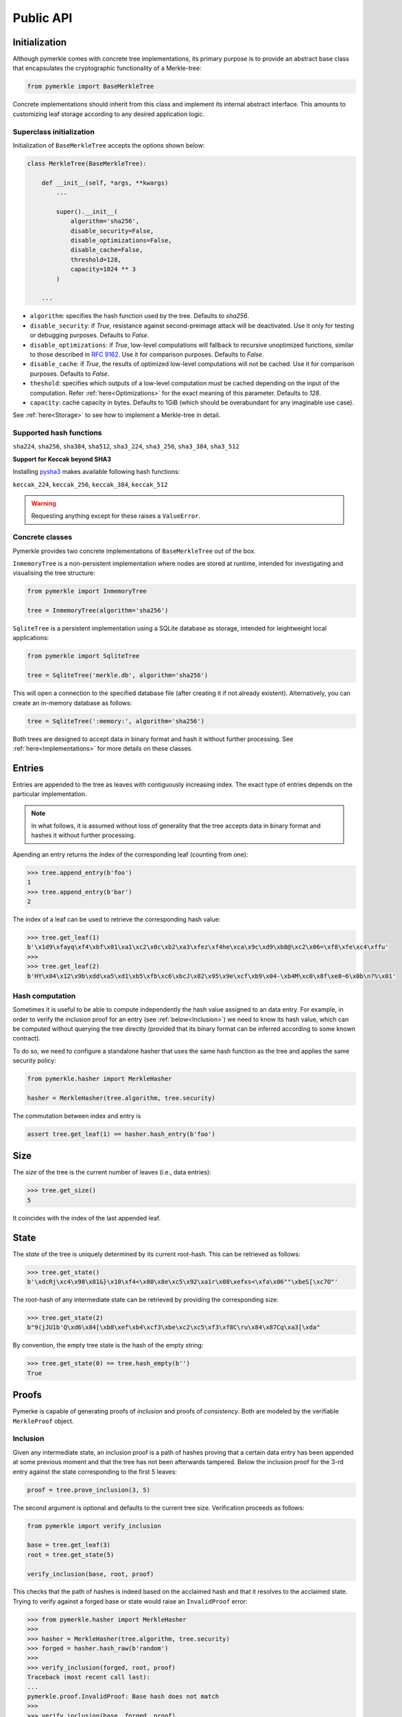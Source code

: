 Public API
++++++++++

Initialization
==============

Although pymerkle comes with concrete tree implementations, its primary
purpose is to provide an abstract base class that encapsulates the
cryptographic functionality of a Merkle-tree:


.. code-block:: python

    from pymerkle import BaseMerkleTree

Concrete implementations should inherit from this class and implement its
internal abstract interface. This amounts to customizing leaf storage according
to any desired application logic.


Superclass initialization
-------------------------

Initialization of ``BaseMerkleTree`` accepts the options shown below:


.. code-block:: python

    class MerkleTree(BaseMerkleTree):

        def __init__(self, *args, **kwargs)
            ...

            super().__init__(
                algorithm='sha256',
                disable_security=False,
                disable_optimizations=False,
                disable_cache=False,
                threshold=128,
                capacity=1024 ** 3
            )

        ...


- ``algorithm``: specifies the hash function used by the tree. Defaults to
  *sha256*.
- ``disable_security``: if *True*, resistance against second-preimage attack will be
  deactivated. Use it only for testing or debugging purposes. Defaults to
  *False*.
- ``disable_optimizations``: if *True*, low-level computations will fallback to
  recursive unoptimized functions, similar to those described in `RFC 9162`_.
  Use it for comparison purposes. Defaults to *False*.
- ``disable_cache``: if *True*, the results of optimized low-level computations
  will not be cached. Use it for comparison purposes. Defaults to *False*.
- ``theshold``: specifies which outputs of a low-level computation must be
  cached depending on the input of the computation. Refer :ref:`here<Optimizations>`
  for the exact meaning of this parameter. Defaults to *128*.
- ``capacity``: cache capacity in bytes. Defaults to 1GiB (which should be
  overabundant for any imaginable use case).

See :ref:`here<Storage>` to see how to implement a Merkle-tree in detail.


Supported hash functions
------------------------

``sha224``, ``sha256``, ``sha384``, ``sha512``, ``sha3_224``, ``sha3_256``, ``sha3_384``, ``sha3_512``

**Support for Keccak beyond SHA3**

Installing `pysha3`_ makes available following hash functions:

``keccak_224``, ``keccak_256``, ``keccak_384``, ``keccak_512``


.. warning:: Requesting anything except for these raises a ``ValueError``.


Concrete classes
----------------

Pymerkle provides two concrete implementations of ``BaseMerkleTree`` out of the
box.

``InmemoryTree`` is a non-persistent implementation where nodes are stored at
runtime, intended for investigating and visualising the tree structure:


.. code-block:: python

    from pymerkle import InmemoryTree

    tree = InmemoryTree(algorithm='sha256')


``SqliteTree`` is a persistent implementation using a SQLite database as
storage, intended for leightweight local applications:



.. code-block:: python

    from pymerkle import SqliteTree

    tree = SqliteTree('merkle.db', algorithm='sha256')


This will open a connection to the specified database file (after creating it if
not already existent). Alternatively, you can create an in-memory database as
follows:


.. code-block:: python

    tree = SqliteTree(':memory:', algorithm='sha256')


Both trees are designed to accept data in binary format and hash it without
further processing. See :ref:`here<Implementations>` for more details on these
classes.


Entries
=======

Entries are appended to the tree as leaves with contiguously increasing index.
The exact type of entries depends on the particular implementation.


.. note:: In what follows, it is assumed without loss of generality that the tree
      accepts data in binary format and hashes it without further processing.


Apending an entry returns the index of the corresponding leaf (counting from one):


.. code-block:: python

    >>> tree.append_entry(b'foo')
    1
    >>> tree.append_entry(b'bar')
    2


The index of a leaf can be used to retrieve the corresponding hash value:


.. code-block:: python

   >>> tree.get_leaf(1)
   b'\x1d9\xfayq\xf4\xbf\x01\xa1\xc2\x0c\xb2\xa3\xfez\xf4he\xca\x9c\xd9\xb8@\xc2\x06=\xf8\xfe\xc4\xffu'
   >>>
   >>> tree.get_leaf(2)
   b'HY\x04\x12\x9b\xdd\xa5\xd1\xb5\xfb\xc6\xbcJ\x82\x95\x9e\xcf\xb9\x04-\xb4M\xc0\x8f\xe8~6\x0b\n?%\x01'


Hash computation
----------------

Sometimes it is useful to be able to compute independently the hash value assigned
to an data entry. For example, in order to verify the inclusion proof for an entry
(see :ref:`below<Inclusion>`) we need to know its hash value, which can be computed without
querying the tree directly (provided that its binary format can be inferred
according to some known contract).

To do so, we need to configure a standalone hasher that uses the same hash function
as the tree and applies the same security policy:


.. code-block:: python

   from pymerkle.hasher import MerkleHasher

   hasher = MerkleHasher(tree.algorithm, tree.security)


The commutation between index and entry is

.. code-block:: python

   assert tree.get_leaf(1) == hasher.hash_entry(b'foo')


Size
====

The *size* of the tree is the current number of leaves (i.e., data entries):


.. code-block:: python

   >>> tree.get_size()
   5


It coincides with the index of the last appended leaf.


State
=====

The *state* of the tree is uniquely determined by its current root-hash. This
can be retrieved as follows:

.. code-block:: python

   >>> tree.get_state()
   b'\xdcRj\xc4\x98\x81&}\x10\xf4<\x80\x8e\xc5\x92\xa1r\x08\xefxs<\xfa\x06""\xbeS[\xc7O"'


The root-hash of any intermediate state can be retrieved by providing the
corresponding size:


.. code-block:: python

   >>> tree.get_state(2)
   b"9(jJU1b'Q\xd6\x84[\xb8\xef\xb4\xcf3\xbe\xc2\xc5\xf3\xf8C\ru\x84\x87Cq\xa3[\xda"


By convention, the empty tree state is the hash of the empty string:

.. code-block:: python

   >>> tree.get_state(0) == tree.hash_empty(b'')
   True


Proofs
======

Pymerke is capable of generating proofs of *inclusion* and proofs of
*consistency*. Both are modeled by the verifiable ``MerkleProof`` object.


Inclusion
---------

Given any intermediate state, an inclusion proof is a path of
hashes proving that a certain data entry has been appended at some previous moment
and that the tree has not been afterwards tampered. Below the
inclusion proof for the 3-rd entry against the state corresponding to the first
5 leaves:


.. code-block:: python

   proof = tree.prove_inclusion(3, 5)


The second argument is optional and defaults to the current tree size. Verification
proceeds as follows:


.. code-block:: python

   from pymerkle import verify_inclusion

   base = tree.get_leaf(3)
   root = tree.get_state(5)

   verify_inclusion(base, root, proof)


This checks that the path of hashes is indeed based on the acclaimed hash and
that it resolves to the acclaimed state. Trying to verify against a forged base
or state would raise an ``InvalidProof`` error:


.. code-block:: python

   >>> from pymerkle.hasher import MerkleHasher
   >>>
   >>> hasher = MerkleHasher(tree.algorithm, tree.security)
   >>> forged = hasher.hash_raw(b'random')
   >>>
   >>> verify_inclusion(forged, root, proof)
   Traceback (most recent call last):
   ...
   pymerkle.proof.InvalidProof: Base hash does not match
   >>>
   >>> verify_inclusion(base, forged, proof)
   Traceback (most recent call last):
   ...
   pymerkle.proof.InvalidProof: State does not match


Consistency
-----------

Given any two intermediate states, a consistency proof is a path of
hashes proving that the second is a valid later state of the first, i.e., that
the tree has not been tampered with in the meanwhile. Below the
consistency proof for the states with three and five leaves respectively:


.. code-block:: python

   proof = tree.prove_consistency(3, 5)


The second argument is optional and defaults to the current tree size. Verification
proceeds as follows:


.. code-block:: python

   from pymerkle import verify_consistency

   state1 = tree.get_state(3)
   state2 = tree.get_state(5)

   verify_consistency(state1, state2, proof)


This checks that an appropriate subpath of the included path of hashes resolves
to the acclaimed prior state and the path of hashes as a whole resolves to the
acclaimed later state. Trying to verify against forged states would raise an
``InvalidProof`` error:


.. code-block:: python

   >>> from pymerkle.hasher import MerkleHasher
   >>>
   >>> hasher = MerkleHasher(tree.algorithm, tree.security)
   >>> forged = hasher.hash_raw(b'random')
   >>>
   >>> verify_consistency(forged, state2, proof)
   Traceback (most recent call last):
   ...
   pymerkle.proof.InvalidProof: Prior state does not match
   >>>
   >>> verify_consistency(state1, forged, proof)
   Traceback (most recent call last):
   ...
   pymerkle.proof.InvalidProof: Later state does not match


Serialization
-------------

A ``MerkleProof`` object can be serialized as follows:

.. code-block:: python

  data = proof.serialize()


This yields a JSON entity similar to this one:


.. code-block:: json

  {
    "metadata": {
        "algorithm": "sha256",
        "security": true,
        "size": 5
    },
    "rule": [
        0,
        1,
        0,
        0
    ],
    "subset": [],
    "path": [
        "4c79d0d62f7cf5ca8874155f2d3b875f2625da2bb3abc86bbd6833f25ba90e51",
        "5c7117fb9edb0cec387257891105da6a6616722af247083e2d6eda671529cdc5",
        "9531b48579f0e741979005d67ba64455a9f68b06630b3c431152d445ecd2716a",
        "bf36e59f88d0623d36dd3860e24a44fcc6bcd2ad88fdf67249dc1953f3605b51"
    ]
  }

The *metadata* section contains the parameters required for configuring the
verification hasher (*algorithm* and *security*) along with the size of the
state against which the proof was requested (*size*). The latter can be used
in order to request the acclaimed state needed for proof verification (if not
otherwise available). *Rule* determines parenthetization of hashes during
path resolution and *subset* selects the hashes resolving to the acclaimed
prior state (makes sense only for consistency proofs).

The verifiable proof-object can be retrieved as follows:

.. code-block:: python

  from pymerkle import MerkleProof

  proof = MerkleProof.deserialize(data)


.. _RFC 9162: https://datatracker.ietf.org/doc/html/rfc9162
.. _pysha3: https://pypi.org/project/pysha3/
